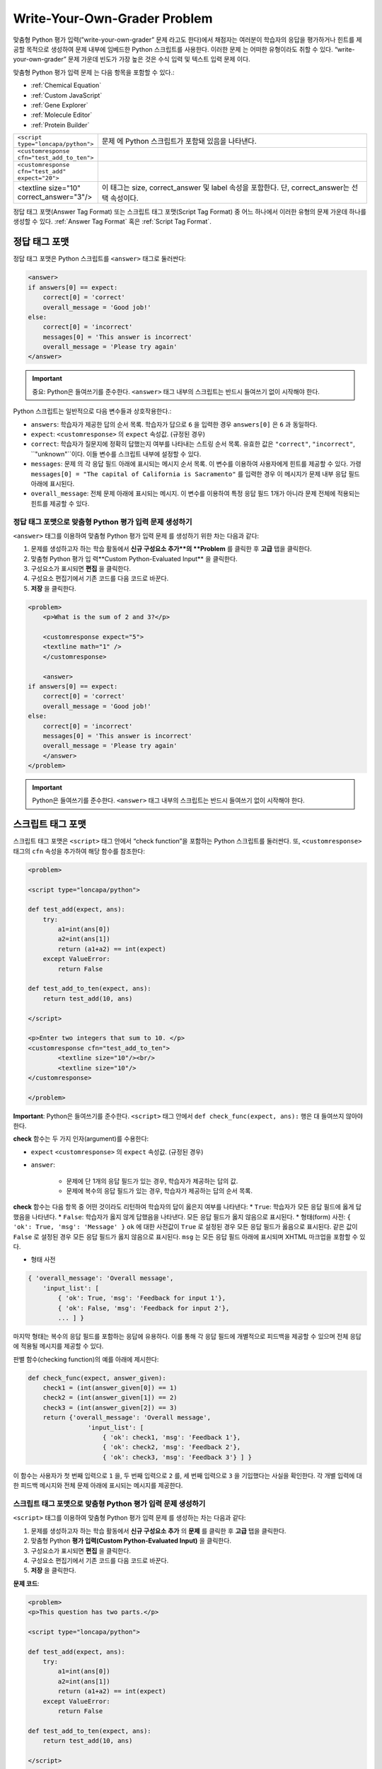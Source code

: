 .. _Write Your Own Grader:

##############################
Write-Your-Own-Grader Problem
##############################

맞춤형 Python 평가 입력(”write-your-own-grader” 문제 라고도 한다)에서 채점자는 여러분이 학습자의 응답을 평가하거나 힌트를 제공할 목적으로 생성하여 문제 내부에 임베드한 Python 스크립트를 사용한다. 이러한 문제 는 어떠한 유형이라도 취할 수 있다. “write-your-own-grader” 문제 가운데 빈도가 가장 높은 것은 수식 입력 및 텍스트 입력 문제 이다. 

.. image:: ../../../shared/building_and_running_chapters/Images/CustomPythonExample.png
 :alt: Image of a write your own grader problem

맞춤형 Python 평가 입력 문제 는 다음 항목을 포함할 수 있다.:

* :ref:`Chemical Equation`
* :ref:`Custom JavaScript`
* :ref:`Gene Explorer`
* :ref:`Molecule Editor`
* :ref:`Protein Builder`

.. list-table::
   :widths: 20 80

   * - ``<script type="loncapa/python">``
     - 문제 에 Python 스크립트가 포함돼 있음을 나타낸다.
   * - ``<customresponse cfn="test_add_to_ten">``
     - 
   * - ``<customresponse cfn="test_add" expect="20">``
     - 
   * - <textline size="10" correct_answer="3"/>
     - 이 태그는 size, correct_answer 및 label 속성을 포함한다. 단, correct_answer는 선택 속성이다.

정답 태그 포맷(Answer Tag Format) 또는 스크립트 태그 포맷(Script Tag Format) 중 어느 하나에서 이러한 유형의 문제 가운데 하나를 생성할 수 있다. :ref:`Answer Tag Format` 혹은 :ref:`Script Tag Format`.

.. _Answer Tag Format:

**************************
정답 태그 포맷
**************************

정답 태그 포맷은 Python 스크립트를 ``<answer>`` 태그로 둘러싼다:

.. code-block:: xml

  <answer>
  if answers[0] == expect:
      correct[0] = 'correct'
      overall_message = 'Good job!'
  else:
      correct[0] = 'incorrect'
      messages[0] = 'This answer is incorrect'
      overall_message = 'Please try again'
  </answer>

.. important:: 중요: Python은 들여쓰기를 준수한다.  ``<answer>`` 태그 내부의 스크립트는 반드시 들여쓰기 없이 시작해야 한다. 

Python 스크립트는 일반적으로 다음 변수들과 상호작용한다.:

* ``answers``: 학습자가 제공한 답의 순서 목록. 학습자가 답으로 ``6`` 을 입력한 경우 ``answers[0]`` 은 ``6`` 과 동일하다. 
* ``expect``: ``<customresponse>`` 의 ``expect`` 속성값. (규정된 경우)  
* ``correct``: 학습자가 질문지에 정확히 답했는지 여부를 나타내는 스트링 순서 목록. 유효한 값은 ``"correct"``, ``"incorrect"``, ``"unknown"``이다. 이들 변수를 스크립트 내부에 설정할 수 있다. 
* ``messages``: 문제 의 각 응답 필드 아래에 표시되는 메시지 순서 목록. 이 변수를 이용하여 사용자에게 힌트를 제공할 수 있다. 가령  ``messages[0] = "The capital of California is Sacramento"`` 를 입력한 경우 이 메시지가 문제 내부 응답 필드 아래에 표시된다.  
* ``overall_message``: 전체 문제 아래에 표시되는 메시지. 이 변수를 이용하여 특정 응답 필드 1개가 아니라 문제 전체에 적용되는 힌트를 제공할 수 있다.

========================================================================
정답 태그 포맷으로 맞춤형 Python 평가 입력 문제 생성하기
========================================================================

``<answer>``  태그를 이용하여 맞춤형 Python 평가 입력 문제 를 생성하기 위한 차는 다음과 같다:

#. 문제를 생성하고자 하는 학습 활동에서 **신규 구성요소 추가**의 **Problem** 를 클릭한 후 **고급** 탭을 클릭한다. 
#. 맞춤형 Python 평가 입 력**Custom Python-Evaluated Input** 을 클릭한다. 
#. 구성요소가 표시되면 **편집** 을 클릭한다.
#. 구성요소 편집기에서 기존 코드를 다음 코드로 바꾼다.
#. **저장** 을 클릭한다.

.. code-block:: xml

    <problem>
        <p>What is the sum of 2 and 3?</p>

        <customresponse expect="5">
        <textline math="1" />
        </customresponse>

        <answer>
    if answers[0] == expect:
        correct[0] = 'correct'
        overall_message = 'Good job!'
    else:
        correct[0] = 'incorrect'
        messages[0] = 'This answer is incorrect'
        overall_message = 'Please try again'
        </answer>
    </problem>

.. important:: Python은 들여쓰기를 준수한다. ``<answer>`` 태그 내부의 스크립트는 반드시 들여쓰기 없이 시작해야 한다.   

.. _Script Tag Format:

**************************
스크립트 태그 포맷
**************************

스크립트 태그 포맷은 ``<script>`` 태그 안에서 “check function”을 포함하는 Python 스크립트를 둘러싼다. 또, ``<customresponse>`` 태그의 ``cfn`` 속성을 추가하여 해당 함수를 참조한다:

.. code-block:: xml

  <problem>

  <script type="loncapa/python">

  def test_add(expect, ans):
      try:
          a1=int(ans[0])
          a2=int(ans[1])
          return (a1+a2) == int(expect)
      except ValueError:
          return False

  def test_add_to_ten(expect, ans):
      return test_add(10, ans)

  </script>

  <p>Enter two integers that sum to 10. </p>
  <customresponse cfn="test_add_to_ten">
          <textline size="10"/><br/>
          <textline size="10"/>
  </customresponse>

  </problem>

**Important**: Python은 들여쓰기를 준수한다. ``<script>`` 태그 안에서 ``def check_func(expect, ans):`` 행은 대 들여쓰지 않아야 한다.

**check** 함수는 두 가지 인자(argument)를 수용한다:

* ``expect`` ``<customresponse>`` 의 ``expect`` 속성값. (규정된 경우) 
* ``answer``:

    * 문제에 단 1개의 응답 필드가 있는 경우, 학습자가 제공하는 답의 값.
    * 문제에 복수의 응답 필드가 있는 경우, 학습자가 제공하는 답의 순서 목록.

**check** 함수는 다음 항목 중 어떤 것이라도 리턴하여 학습자의 답이 옳은지 여부를 나타낸다:
* ``True``: 학습자가 모든 응답 필드에 옳게 답했음을 나타낸다.
* ``False``: 학습자가 옳지 않게 답했음을 나타낸다. 모든 응답 필드가 옳지 않음으로 표시된다.
* 형태(form) 사전: ``{ 'ok': True, 'msg': 'Message' }``
``ok`` 에 대한 사전값이 ``True`` 로 설정된 경우 모든 응답 필드가 옳음으로 표시된다. 같은 값이 ``False`` 로 설정된 경우 모든 응답 필드가 옳지 않음으로 표시된다. ``msg`` 는 모든 응답 필드 아래에 표시되며 XHTML 마크업을 포함할 수 있다. 

* 형태 사전

.. code-block:: xml
      
    
    { 'overall_message': 'Overall message',
        'input_list': [
            { 'ok': True, 'msg': 'Feedback for input 1'},
            { 'ok': False, 'msg': 'Feedback for input 2'},
            ... ] }

마지막 형태는 복수의 응답 필드를 포함하는 응답에 유용하다. 이를 통해 각 응답 필드에 개별적으로 피드백을 제공할 수 있으며 전체 응답에 적용될 메시지를 제공할 수 있다.

판별 함수(checking function)의 예를 아래에 제시한다:

.. code-block:: python

    def check_func(expect, answer_given):
        check1 = (int(answer_given[0]) == 1)
        check2 = (int(answer_given[1]) == 2)
        check3 = (int(answer_given[2]) == 3)
        return {'overall_message': 'Overall message',
                    'input_list': [
                        { 'ok': check1, 'msg': 'Feedback 1'},
                        { 'ok': check2, 'msg': 'Feedback 2'},
                        { 'ok': check3, 'msg': 'Feedback 3'} ] }

이 함수는 사용자가 첫 번째 입력으로 ``1`` 을, 두 번째 입력으로 ``2`` 를, 세 번째 입력으로 ``3`` 을 기입했다는 사실을 확인한다. 각 개별 입력에 대한 피드백 메시지와 전체 문제 아래에 표시되는 메시지를 제공한다.  

========================================================================
스크립트 태그 포맷으로 맞춤형 Python 평가 입력 문제 생성하기
========================================================================

``<script>`` 태그를 이용하여 맞춤형 Python 평가 입력 문제 를 생성하는 차는 다음과 같다:

#. 문제를 생성하고자 하는 학습 활동에서 **신규 구성요소 추가** 의 **문제** 를 클릭한 후 **고급** 탭을 클릭한다.  
#. 맞춤형 Python **평가 입력(Custom Python-Evaluated Input)** 을 클릭한다.
#. 구성요소가 표시되면 **편집** 을 클릭한다.
#. 구성요소 편집기에서 기존 코드를 다음 코드로 바꾼다.
#. **저장** 을 클릭한다.

**문제 코드**:

.. code-block:: xml

  <problem>
  <p>This question has two parts.</p>

  <script type="loncapa/python">

  def test_add(expect, ans):
      try:
          a1=int(ans[0])
          a2=int(ans[1])
          return (a1+a2) == int(expect)
      except ValueError:
          return False

  def test_add_to_ten(expect, ans):
      return test_add(10, ans)

  </script>

  <p>Part 1: Enter two integers that sum to 10. </p>
  <customresponse cfn="test_add_to_ten">
          <textline size="10" correct_answer="3" label="Integer #1"/><br/>
          <textline size="10" correct_answer="7" label="Integer #2"/>
  </customresponse>

  <p>Part 2: Enter two integers that sum to 20. </p>
  <customresponse cfn="test_add" expect="20">
          <textline size="10" label="Integer #1"/><br/>
          <textline size="10" label="Integer #2"/>
  </customresponse>

  <solution>
      <div class="detailed-solution">
          <p>Explanation</p>
          <p>For part 1, any two numbers of the form <i>n</i> and <i>10-n</i>, where <i>n</i> is any integer, will work. One possible answer would be the pair 0 and 10.</p>
          <p>For part 2, any pair <i>x</i> and <i>20-x</i> will work, where <i>x</i> is any real number with a finite decimal representation. Both inputs have to be entered either in standard decimal notation or in scientific exponential notation. One possible answer would be the pair 0.5 and 19.5. Another way to write this would be 5e-1 and 1.95e1.</p>
      </div>
  </solution>
  </problem>

**템플릿**

다음 템플릿은 학습자가 **정답 보기(Show Answer)** 를 클릭하면 표시되는 정답을 포함하고 있다.. 

.. code-block:: xml

  <problem>

  <script type="loncapa/python">
  def test_add(expect,ans):
    a1=float(ans[0])
    a2=float(ans[1])
    return (a1+a2)== float(expect)
  </script>

  <p>Problem text</p>
  <customresponse cfn="test_add" expect="20">
          <textline size="10" correct_answer="11" label="Integer #1"/><br/>
          <textline size="10" correct_answer="9" label="Integer #2"/>
  </customresponse>

      <solution>
          <div class="detailed-solution">
            <p>Solution or Explanation Heading</p>
            <p>Solution or explanation text</p>
          </div>
      </solution>
  </problem>

다음 템플릿은 학습자가 정답 보기를 클릭해도 답을 리턴하지 않다. 학습자에게 표시되는 답을 포함하지 않는 문제인 경우 문제 구성요소에서 **정답 보기(Show Answer)** 를 **아님(Never)** 으로 설정한다. 

.. code-block:: xml

  <problem>

  <script type="loncapa/python">
  def test_add(expect,ans):
    a1=float(ans[0])
    a2=float(ans[1])
    return (a1+a2)== float(expect)
  </script>

  <p>Enter two real numbers that sum to 20: </p>
  <customresponse cfn="test_add" expect="20">
          <textline size="10"  label="Integer #1"/><br/>
          <textline size="10"  label="Integer #2"/>
  </customresponse>

      <solution>
          <div class="detailed-solution">
            <p>Solution or Explanation Heading</p>
            <p>Solution or explanation text</p>
          </div>
      </solution>
  </problem>

.. _Create a Randomized Custom Python-Evaluated Input Problem:

*****************************************************************
무작위 맞춤형 Python 평가 입력 문제 생성하기
*****************************************************************

Python 코드에서 변수를 무작위 추출하는 맞춤형 Python 평가 입력 문제를 생성할 수 있다.

.. note:: 
 문제 설정에서 반드시 **무작위 추출(Randomization)** 값을 **아님(Never)** 을 제외한 다른 값으로 지정함으로써 Python 변수를 무작위 추출할 수 있게 해야 한다.   :ref:`Randomization` 에서 보다 구체적인 정보를 확인한다. 

Python 평가 입력 문제 에서 무작위 추출을 시행하는 방법을 다음 예시에서 확인할 수 있다.

.. note::
 아래의 예시는 ``random.randint`` 방법으로 무작위 수를 만든다. Python 표준 라이브러리를 사용한다. 

.. code-block:: xml

  <problem>
    <p>Some problems in the course will utilize randomized parameters.
       For such problems, after you check your answer you will have the option 
       of resetting the question, which reconstructs the problem with a new 
       set of parameters.</p>
  <script type="loncapa/python">
  x1 = random.randint(0, 100)
  x2 = random.randint(0, 100)
  y = x1+x2
  </script>
  <p>Let (x_1 = $x1) and (x_2 = $x2). What is the value of (x_1+x_2)?</p>
  <numericalresponse answer="$y">
    <responseparam type="tolerance" default="0.01%" name="tol" 
      description="Numerical Tolerance"/>
    <textline size="10"/>
  </numericalresponse>
  <solution>
    <p><b>Explanation:</b></p>
  </solution>
  </problem>
